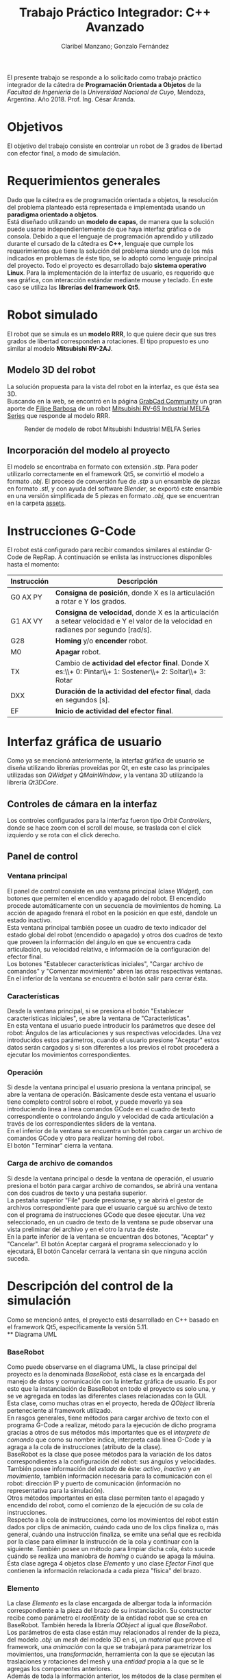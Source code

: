 #+TITLE: Trabajo Práctico Integrador: C++ Avanzado
#+AUTHOR: Claribel Manzano; Gonzalo Fernández

El presente trabajo se responde a lo solicitado como trabajo práctico
integrador de la cátedra de *Programación Orientada a Objetos* de la
/Facultad de Ingeniería/ de la /Universidad Nacional de Cuyo/,
Mendoza, Argentina. Año 2018. Prof. Ing. César Aranda.
* Objetivos
El objetivo del trabajo consiste en controlar un robot de 3 grados de libertad con
efector final, a modo de simulación.
* Requerimientos generales
Dado que la cátedra es de programación orientada a objetos, la
resolución del problema planteado está representada e
implementada usando un *paradigma orientado a objetos*.\\
Está diseñado utilizando un *modelo de capas*, de manera que la solución
puede usarse independientemente de que haya interfaz gráfica o de
consola.
Debido a que el lenguaje de programación aprendido y utilizado durante
el cursado de la cátedra es *C++*, lenguaje que cumple los
requerimientos que tiene la solución del problema siendo uno de
los más indicados en problemas de éste tipo, se lo adoptó como
lenguaje principal del proyecto.
Todo el proyecto es desarrollado bajo *sistema operativo Linux*.
Para la implementación de la interfaz de usuario, es requerido que sea
gráfica, con interacción estándar mediante mouse y teclado. En este
caso se utiliza las *librerías del framework Qt5*.

* Robot simulado
El robot que se simula es un *modelo RRR*, lo que quiere decir que sus
tres grados de libertad corresponden a rotaciones. El tipo propuesto
es uno similar al modelo *Mitsubishi RV-2AJ*. 

** Modelo 3D del robot
La solución propuesta para la vista del robot en la interfaz, es que
ésta sea 3D.\\
Buscando en la web, se encontró en la página [[https://grabcad.com/library][GrabCad Community]] un gran
aporte de [[https://grabcad.com/filipe.barbosa-3][Filipe Barbosa]] de un robot [[https://grabcad.com/library/mitsubishi-rv-6s-1][Mitsubishi RV-6S Industrial MELFA
Series]] que responde al modelo RRR.

#+CAPTION: Render de modelo de robot Mitsubishi Industrial MELFA Series
#+NAME:   fig:RV-6S
[[./imgs/RV-6S.jpg]]

** Incorporación del modelo al proyecto
El modelo se encontraba en formato con extensión /.stp/. Para poder
utilizarlo correctamente en el framework Qt5, se convirtió el modelo a
formato /.obj/. El proceso de conversión fue de /.stp/ a un ensamble
de piezas en formato /.stl/, y con ayuda del software /Blender/,
se exportó este ensamble en una versión simplificada de 5 piezas en
formato /.obj/, que se encuentran en la carpeta [[./assets/][assets]].

* Instrucciones G-Code
El robot está configurado para recibir comandos similares al estándar
G-Code de RepRap. A continuación se enlista las instrucciones disponibles hasta el momento:

| Instrucción | Descripción                                                                                                                          |
|-------------+--------------------------------------------------------------------------------------------------------------------------------------|
| G0 AX PY    | *Consigna de posición*, donde X es la articulación a rotar e Y los grados.                                                           |
| G1 AX VY    | *Consigna de velocidad*, donde X es la articulación a setear velocidad e Y el valor de la velocidad en radianes por segundo [rad/s]. |
| G28         | *Homing* y/o *encender* robot.                                                                                                       |
| M0          | *Apagar* robot.                                                                                                                      |
| TX          | Cambio de *actividad del efector final*. Donde X es:\\+ 0: Pintar\\+ 1: Sostener\\+ 2: Soltar\\+ 3: Rotar                            |
| DXX         | *Duración de la actividad del efector final*, dada en segundos [s].                                                                  |
| EF          | *Inicio de actividad del efector final*.                                                                                             |

* Interfaz gráfica de usuario
Como ya se mencionó anteriormente, la interfaz gráfica de usuario se
diseña utilizando librerías proveídas por Qt, en este caso las
principales utilizadas son /QWidget/ y /QMainWindow/, y la ventana 3D
utilizando la librería /Qt3DCore/.
** Controles de cámara en la interfaz
Los controles configurados para la interfaz fueron tipo /Orbit
Controllers/, donde se hace zoom con el scroll del mouse, se traslada
con el click izquierdo y se rota con el click derecho.\\
[[./vids/3Dwindow.gif]]
** Panel de control

*** Ventana principal
El panel de control consiste en una ventana principal (clase
/Widget/), con botones que permiten el encendido y apagado del
robot.
El encendido procede automáticamente con un secuencia de movimientos
de homing. La acción de apagado frenará el robot en la posición en que
esté, dandole un estado inactivo.\\
Esta ventana principal también posee un cuadro de texto indicador del
estado global del robot (encendido o apagado) y otros dos cuadros de
texto que proveen la información del ángulo en que se encuentra cada
articulación, su velocidad relativa, e información de la
configuración del efector final.\\
Los botones "Establecer características iniciales", "Cargar archivo de
comandos" y "Comenzar movimiento" abren las otras respectivas
ventanas.\\
En el inferior de la ventana se encuentra el botón salir para cerrar
ésta.
*** Características
Desde la ventana principal, si se presiona el botón "Establecer
características iniciales", se abre la ventana de "Características".\\
En esta ventana el usuario puede introducir los parámetros que desee
del robot: Ángulos de las articulaciones y sus respectivas
velocidades. Una vez introducidos estos parámetros,  cuando el usuario
presione "Aceptar" estos datos serán cargados y si son diferentes a
los previos el robot procederá a ejecutar los movimientos
correspondientes.

*** Operación
Si desde la ventana principal el usuario presiona la ventana
principal, se abre la ventana de operación. Básicamente desde esta
ventana el usuario tiene completo control sobre el robot, y puede
moverlo ya sea introduciendo linea a linea comandos GCode en el cuadro
de texto correspondiente o controlando ángulo y velocidad de cada
articulación a través de los correspondientes sliders de la ventana.\\
En el inferior de la ventana se encuentra un botón para cargar un
archivo de comandos GCode y otro para realizar homing del robot.\\
El botón "Terminar" cierra la ventana.

*** Carga de archivo de comandos
Si desde la ventana principal o desde la ventana de operación, el
usuario presiona el botón para cargar archivo de comandos, se abrirá
una ventana con dos cuadros de texto y una pestaña superior.\\
La pestaña superior "File" puede presionarse, y se abrirá el gestor de
archivos correspondiente para que el usuario cargué su archivo de
texto con el programa de instrucciones GCode que desee ejecutar. Una
vez seleccionado, en un cuadro de texto de la ventana se pude observar
una vista preliminar del archivo y en el otro la ruta de éste.\\
En la parte inferior de la ventana se encuentran dos botones,
"Aceptar" y "Cancelar". El botón Aceptar cargará el programa
seleccionado y lo ejecutará, El botón Cancelar cerrará la ventana sin
que ninguna acción suceda.
* Descripción del control de la simulación
Como se mencionó antes, el proyecto está desarrollado en C++ basado en el framework Qt5,
específicamente la versión 5.11.\\
** Diagrama UML
*** BaseRobot
Como puede observarse en el diagrama UML, la clase principal del proyecto
es la denominada /BaseRobot/, está clase es la encargada del manejo de
datos y comunicación con la interfaz gráfica de usuario. Es por esto
que la instanciación de BaseRobot en todo el proyecto es solo una, y
se ve agregada en todas las diferentes clases relacionadas con la
GUI.\\
Esta clase,  como muchas otras en el proyecto, hereda de /QObject/
librería perteneciente al framework utilizado.\\
En rasgos generales, tiene métodos para cargar archivo de texto con el
programa G-Code a realizar, método para la ejecución de dicho
programa gracias a otros de sus métodos más importantes que es el
/interprete de comando/ que como su nombre indica, interpreta cada
línea G-Code y la agraga a la cola de instrucciones (atributo de la
clase).\\
BaseRobot es la clase que posee métodos para la variación de los datos
correspondientes a la configuración del robot: sus ángulos y
velocidades. También posee información del /estado/ de éste: /activo/,
/inactivo/ y /en movimiento/, también información necesaria para la
comunicación con el robot: dirección IP y puerto de comunicación
(información no representativa para la simulación).\\
Otros métodos importantes en esta clase permiten tanto el apagado y
encendido del robot, como el comienzo de la ejecución de su cola de
instrucciones.\\
Respecto a la cola de instrucciones, como los movimientos del robot
están dados por clips de animación, cuándo cada uno de los clips
finaliza o, más general, cuándo una instrucción finaliza, se emite una
señal que es recibida por la clase para eliminar la instrucción de la
cola y continuar con la siguiente. También posee un método para
limpiar dicha cola, ésto sucede cuándo se realiza una maniobra de
/homing/ o cuándo se apaga la máuina.\\
Ésta clase agrega 4 objetos clase /Elemento/ y uno clase /Efector
Final/ que contienen la información relacionada a cada pieza "física"
del brazo.

*** Elemento
La clase /Elemento/ es la clase encargada de albergar toda la
información correspondiente a la pieza del brazo de su
instanciación. Su constructor recibe como parámetro el /rootEntity/ de
la entidad robot que se crea en BaseRobot. También hereda la librería
/QObject/ al igual que /BaseRobot/.\\
Los parámetros de esta clase están muy relacionados al render de la
pieza, del modelo /.obj/: un /mesh/ del modelo 3D en sí, un /material/
que provee el framework,  una /animación/ con la que se trabajará para
parametrizar los movimientos, una /transformación/, herramienta con la
que se ejecutan las traslaciones y rotaciones del mesh y una /entidad/ propia a la que se le agregas
los componentes anteriores.\\
Además de toda la información anterior, los métodos de la clase
permiten el get y set de los puntos, ejes y ángulos necesarios para
definir la configuración de la pieza. Otros métodos dan la
configuración de la animación, como la duración de ésta en base a la
velocidad seteada.\\
Cada elemento agrega un objeto clase /Controller/ que se describe más
adelante.

*** EfectorFinal
La clase /EfectorFinal/ es una clase que hereda de /Elemento/ y está
asociada al efector final del robot. En ella se encuentran métodos y
atributos para el control de la tarea que debe ejecutar y su
duración. Las posibles tareas son /pintar/, /sostener/, /soltar/ y
/rotar/.

*** Controller
La clase /Controller/ instancia los controladores de cada
/Elemento/. Estos controladores tienen como /target/ los atributos
/QTransform/ de cada elemento, es decir, manejan el aspecto de
transformación de los mesh de cada parte del robot. Esta manipulación
de la transformación es para dar los valores de la configuración de la
pieza en cada /frame/ de la animación. Por lo tanto, hay métodos
encadenados con métodos de la clase /Elemento/ correspondiente como los
get y set de los puntos, ejes y ángulos de la pieza.\\
La función más importante de la clase /Controller/ es la que actualiza
la matriz 4x4 característica de la transformación del elemento, donde
está la información correspondiente a traslaciones y rotaciones
ejecutadas sobre la pieza.\\
Existen señales internas en la clase que informan el cambio en el
ángulo o target seteado en la instanciación del controlador.

*** ConjuntoInterfaz
La clase /ConjuntoInterfaz/ es una superclase de todas aquellas
relacionadas con la interfaz gráfica de usuario.\\
Agrega a /BaseRobot/ y tiene como método una función que permite
setear éste atributo con la instancia de /BaseRobot/
correspondiente. Por lo que permite vincular a todas las clases
relacionadas con la GUI a las clases orientadas al control de la
simulación.

*** Otras clases
Las clases /Widget/, /DataList/, /ModoOperacion/ y /FileManager/ son
las relacionadas con la GUI. Para no extender la descripción del
código, no se realiza un análisis detallado de sus métodos y
atributos, éstos están muy relacionados con el diseño de las
diferentes ventanas asociadas que se describen en la sección de ésta
temática. Sin embargo, si vale resaltar que se implementan utilizando
/signals/,  /slots/ y objetos /ui/; donde gran parte del código es
generado automáticamente por el IDE de Qt /QtCreator/. Otro aspecto a
resaltar, es que estas clases tienen herencia múltiple: de la clase
/ConjuntoInterfaz/ como ya se mencionó, y de /QWidget/, librería
propia del framework como /QObject/. La librería /QWidget/ permite
dentro del IDE diseñar las ventanas de una forma más didáctica y
facilita la tarea con la herramienta /Design/. 

** Diagrama de secuencia temporal
* Sonido
La simulación realiza una señal sonora cada vez que el robot inicia un
movimiento de rotación en alguno de sus grados de libertad. Esta
alarma sonora puede encontrarse en [[./assets/sound.wav]]. Este sonido se
puede implementar haciendo uso de la clase /QSound/ que provee el framework.
